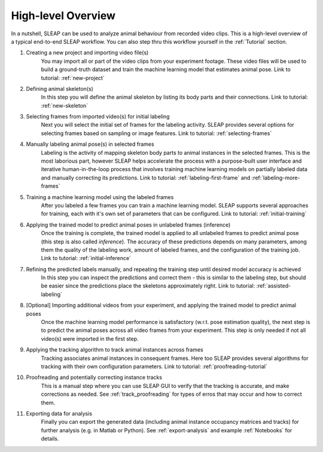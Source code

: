 .. _`high-level overview`:

High-level Overview
===================

.. image:: _static/workflow.png

In a nutshell, SLEAP can be used to analyze animal behaviour from recorded video clips.
This is a high-level overview of a typical end-to-end SLEAP workflow. You can also step thru this workflow yourself in the :ref:`Tutorial` section.

1. Creating a new project and importing video file(s)
    You may import all or part of the video clips from your experiment footage. These video files will be used to build a ground-truth dataset and train the machine learning model that estimates animal pose. Link to tutorial: :ref:`new-project`

2. Defining animal skeleton(s)
    In this step you will define the animal skeleton by listing its body parts and their connections. Link to tutorial: :ref:`new-skeleton`

3. Selecting frames from imported video(s) for initial labeling
    Next you will select the initial set of frames for the labeling activity. SLEAP provides several options for selecting frames based on sampling or image features. Link to tutorial: :ref:`selecting-frames`

4. Manually labeling animal pose(s) in selected frames
    Labeling is the activity of mapping skeleton body parts to animal instances in the selected frames. This is the most laborious part, however SLEAP helps accelerate the process with a purpose-built user interface and iterative human-in-the-loop process that involves training machine learning models on partially labeled data and manually correcting its predictions. Link to tutorial: :ref:`labeling-first-frame` and :ref:`labeling-more-frames`

5. Training a machine learning model using the labeled frames
    After you labeled a few frames you can train a machine learning model. SLEAP supports several approaches for training, each with it's own set of parameters that can be configured. Link to tutorial: :ref:`initial-training`

6. Applying the trained model to predict animal poses in unlabeled frames (inference)
    Once the training is complete, the trained model is applied to all unlabeled frames to predict animal pose (this step is also called *inference*). The accuracy of these predictions depends on many parameters, among them the quality of the labeling work, amount of labeled frames, and the configuration of the training job. Link to tutorial: :ref:`initial-inference`

7. Refining the predicted labels manually, and repeating the training step until desired model accuracy is achieved
    In this step you can inspect the predictions and correct them - this is similar to the labeling step, but should be easier since the predictions place the skeletons approximately right. Link to tutorial: :ref:`assisted-labeling`

8. [Optional] Importing additional videos from your experiment, and applying the trained model to predict animal poses
    Once the machine learning model performance is satisfactory (w.r.t. pose estimation quality), the next step is to predict the animal poses across all video frames from your experiment. This step is only needed if not all video(s) were imported in the first step.

9. Applying the tracking algorithm to track animal instances across frames
    Tracking associates animal instances in consequent frames. Here too SLEAP provides several algorithms for tracking with their own configuration parameters. Link to tutorial: :ref:`proofreading-tutorial`

10. Proofreading and potentially correcting instance tracks
     This is a manual step where you can use SLEAP GUI to verify that the tracking is accurate, and make corrections as needed. See :ref:`track_proofreading` for types of erros that may occur and how to correct them.

11. Exporting data for analysis
     Finally you can export the generated data (including animal instance occupancy matrices and tracks) for further analysis (e.g. in Matlab or Python). See :ref:`export-analysis` and example :ref:`Notebooks` for details.
